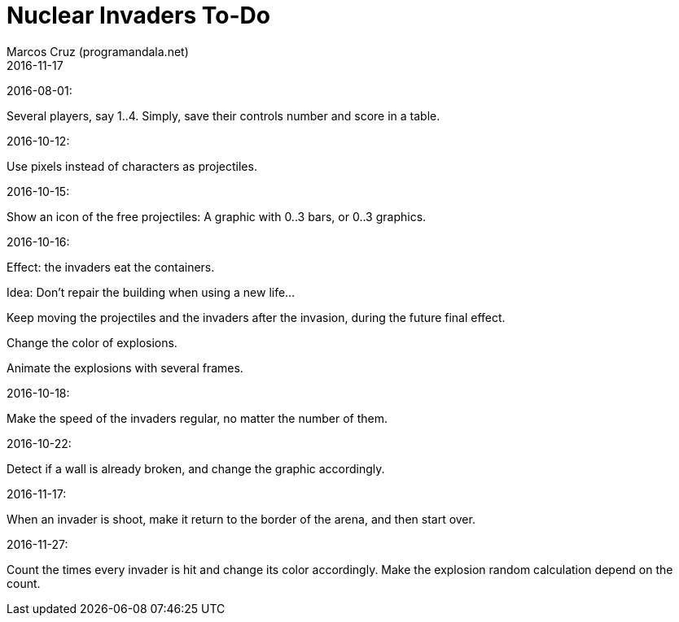 = Nuclear Invaders To-Do
:author: Marcos Cruz (programandala.net)
:revdate: 2016-11-17

2016-08-01:

Several players, say 1..4. Simply, save their controls number and score in a
table.

2016-10-12:

Use pixels instead of characters as projectiles.

2016-10-15:

Show an icon of the free projectiles: A graphic with 0..3 bars, or
0..3 graphics.

2016-10-16:

Effect: the invaders eat the containers.

Idea: Don't repair the building when using a new life...

Keep moving the projectiles and the invaders after the invasion,
during the future final effect.

Change the color of explosions.

Animate the explosions with several frames.

2016-10-18:

Make the speed of the invaders regular, no matter the number of them.

2016-10-22:

Detect if a wall is already broken, and change the graphic
accordingly.

2016-11-17:

When an invader is shoot, make it return to the border of the arena,
and then start over.

2016-11-27:

Count the times every invader is hit and change its color accordingly.
Make the explosion random calculation depend on the count.
